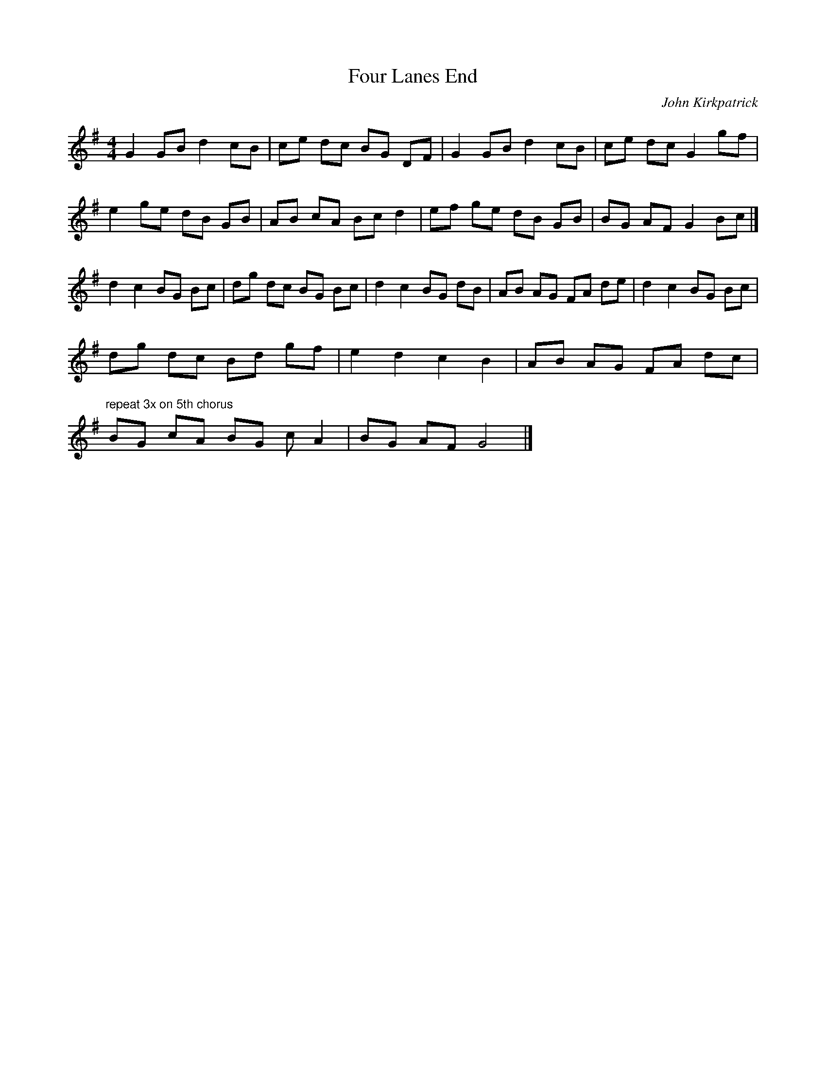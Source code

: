 X:1
T:Four Lanes End
R:hornpipe
H:A Shropshire Bedlam dance for 4
C:John Kirkpatrick
M:4/4
L:1/4
K:G
G G/B/ d c/B/ | c/e/ d/c/ B/G/ D/F/ | G G/B/ d c/B/ | c/e/ d/c/ G g/f/ |
e g/e/ d/B/ G/B/ | A/B/ c/A/ B/c/ d | e/f/ g/e/ d/B/ G/B/ | B/G/ A/F/ G B/c/ |]
d c B/G/ B/c/ | d/g/ d/c/ B/G/ B/c/ | d c B/G/ d/B/ |\
A/B/ A/G/ F/A/ d/e/ | d c B/G/ B/c/ |
d/g/ d/c/ B/d/ g/f/ | e d c B | A/B/ A/G/ F/A/ d/c/ |\
"repeat 3x on 5th chorus"
B/G/ c/A/ B/G/ c/A | B/G/ A/F/ G2 |]
